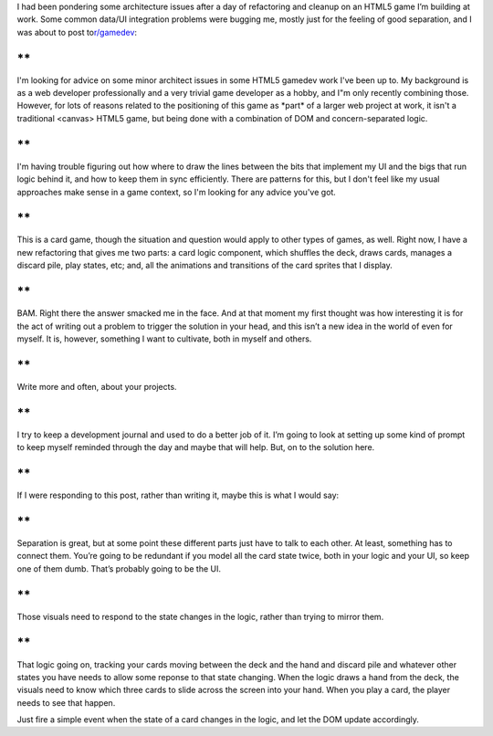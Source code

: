 .. container::

   I had been pondering some architecture issues after a day of
   refactoring and cleanup on an HTML5 game I’m building at work. Some
   common data/UI integration problems were bugging me, mostly just for
   the feeling of good separation, and I was about to post
   to\ `r/gamedev <http://www.reddit.com/r/gamedev>`__\ :

**
**

.. container::

   I'm looking for advice on some minor architect issues in some HTML5
   gamedev work I've been up to. My background is as a web developer
   professionally and a very trivial game developer as a hobby, and I"m
   only recently combining those. However, for lots of reasons related
   to the positioning of this game as \*part\* of a larger web project
   at work, it isn't a traditional <canvas> HTML5 game, but being done
   with a combination of DOM and concern-separated logic.

**
**

.. container::

   I'm having trouble figuring out how where to draw the lines between
   the bits that implement my UI and the bigs that run logic behind it,
   and how to keep them in sync efficiently. There are patterns for
   this, but I don't feel like my usual approaches make sense in a game
   context, so I'm looking for any advice you've got.

**
**

.. container::

   This is a card game, though the situation and question would apply to
   other types of games, as well. Right now, I have a new refactoring
   that gives me two parts: a card logic component, which shuffles the
   deck, draws cards, manages a discard pile, play states, etc; and, all
   the animations and transitions of the card sprites that I display.

**
**

.. container::

   BAM. Right there the answer smacked me in the face. And at that
   moment my first thought was how interesting it is for the act of
   writing out a problem to trigger the solution in your head, and this
   isn’t a new idea in the world of even for myself. It is, however,
   something I want to cultivate, both in myself and others.

**
**

.. container::

   Write more and often, about your projects.

**
**

.. container::

   I try to keep a development journal and used to do a better job of
   it. I’m going to look at setting up some kind of prompt to keep
   myself reminded through the day and maybe that will help. But, on to
   the solution here.

**
**

.. container::

   If I were responding to this post, rather than writing it, maybe this
   is what I would say:

**
**

.. container::

   Separation is great, but at some point these different parts just
   have to talk to each other. At least, something has to connect them.
   You’re going to be redundant if you model all the card state twice,
   both in your logic and your UI, so keep one of them dumb. That’s
   probably going to be the UI.

**
**

.. container::

   Those visuals need to respond to the state changes in the logic,
   rather than trying to mirror them.

**
**

.. container::

   That logic going on, tracking your cards moving between the deck and
   the hand and discard pile and whatever other states you have needs to
   allow some reponse to that state changing. When the logic draws a
   hand from the deck, the visuals need to know which three cards to
   slide across the screen into your hand. When you play a card, the
   player needs to see that happen.

Just fire a simple event when the state of a card changes in the logic,
and let the DOM update accordingly.

